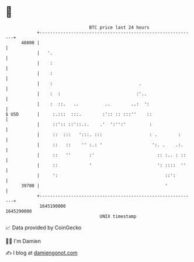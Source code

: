 * 👋

#+begin_example
                                   BTC price last 24 hours                    
               +------------------------------------------------------------+ 
         40800 |                                                            | 
               |   '.                                                       | 
               |    :                                                       | 
               |    :                                                       | 
               |    :                                 .                     | 
               |    :  :                             :'..                   | 
               |    :  ::.   ..          ..        ..:  ':                  | 
   $ USD       |     :.:::  :::.        :':: :: :::''    ::                 | 
               |     ::':: ::'::.:.    .'  ':'':'         :                 | 
               |     ::  :::   ':::. :::                  : .        :      | 
               |     ::   ::    '' :.: '                   ':. .    .:.     | 
               |     ::   ''       :'                        :: :.. : ::    | 
               |     ::            '                         ': ::::  ''    | 
               |     ':                                         ::':        | 
         39700 |                                                '           | 
               +------------------------------------------------------------+ 
                1645190000                                        1645290000  
                                       UNIX timestamp                         
#+end_example
📈 Data provided by CoinGecko

🧑‍💻 I'm Damien

✍️ I blog at [[https://www.damiengonot.com][damiengonot.com]]
